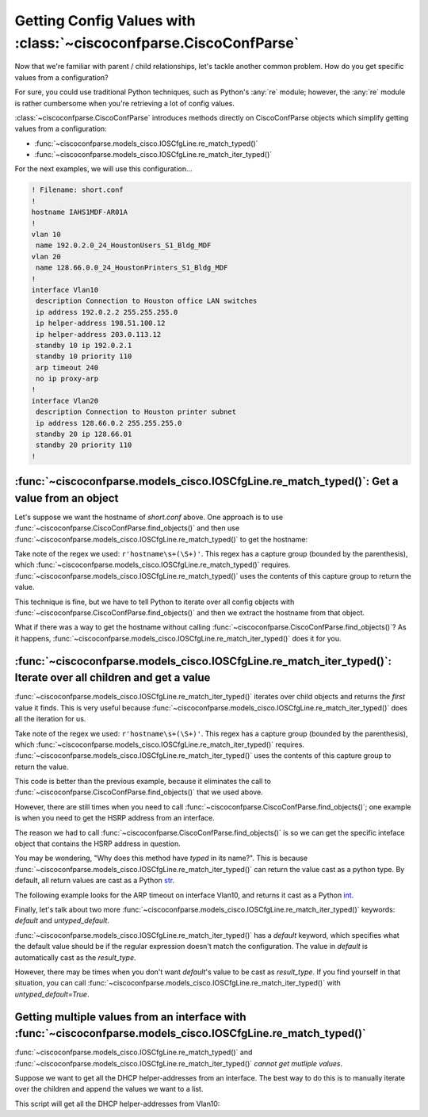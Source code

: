 ==================================================================
Getting Config Values with :class:`~ciscoconfparse.CiscoConfParse`
==================================================================

Now that we're familiar with parent / child relationships, let's tackle another
common problem.  How do you get specific values from a configuration?

For sure, you could use traditional Python techniques, such as Python's 
:any:`re` module; however, the :any:`re` module is rather cumbersome when 
you're retrieving a lot of config values.

:class:`~ciscoconfparse.CiscoConfParse` introduces methods directly on
CiscoConfParse objects which simplify getting values from a configuration:

- :func:`~ciscoconfparse.models_cisco.IOSCfgLine.re_match_typed()`
- :func:`~ciscoconfparse.models_cisco.IOSCfgLine.re_match_iter_typed()`

For the next examples, we will use this configuration...

.. code-block:: none

   ! Filename: short.conf
   !
   hostname IAHS1MDF-AR01A
   !
   vlan 10
    name 192.0.2.0_24_HoustonUsers_S1_Bldg_MDF
   vlan 20
    name 128.66.0.0_24_HoustonPrinters_S1_Bldg_MDF
   !
   interface Vlan10
    description Connection to Houston office LAN switches
    ip address 192.0.2.2 255.255.255.0
    ip helper-address 198.51.100.12
    ip helper-address 203.0.113.12
    standby 10 ip 192.0.2.1
    standby 10 priority 110
    arp timeout 240
    no ip proxy-arp
   !
   interface Vlan20
    description Connection to Houston printer subnet
    ip address 128.66.0.2 255.255.255.0
    standby 20 ip 128.66.01
    standby 20 priority 110
   !

:func:`~ciscoconfparse.models_cisco.IOSCfgLine.re_match_typed()`: Get a value from an object
--------------------------------------------------------------------------------------------

Let's suppose we want the hostname of `short.conf` above.  One approach is to 
use :func:`~ciscoconfparse.CiscoConfParse.find_objects()` and then use
:func:`~ciscoconfparse.models_cisco.IOSCfgLine.re_match_typed()` to get the
hostname:

.. code-block:: python
   :emphasize-lines: 4

   >>> from ciscoconfparse import CiscoConfParse
   >>> parse = CiscoConfParse('short.conf')
   >>> global_obj = parse.find_objects(r'^hostname')[0]
   >>> hostname = global_obj.re_match_typed(r'^hostname\s+(\S+)', default='')
   >>> hostname
   'IAHS1MDF-AR01A'
   >>>

Take note of the regex we used: ``r'hostname\s+(\S+)'``.  This regex has a
capture group (bounded by the parenthesis), which 
:func:`~ciscoconfparse.models_cisco.IOSCfgLine.re_match_typed()` requires.  
:func:`~ciscoconfparse.models_cisco.IOSCfgLine.re_match_typed()` uses the 
contents of this capture group to return the value.

This technique is fine, but we have to tell Python to iterate over all config
objects with :func:`~ciscoconfparse.CiscoConfParse.find_objects()` and then
we extract the hostname from that object.

What if there was a way to get the hostname without calling :func:`~ciscoconfparse.CiscoConfParse.find_objects()`?  As it happens, 
:func:`~ciscoconfparse.models_cisco.IOSCfgLine.re_match_iter_typed()` does
it for you.


:func:`~ciscoconfparse.models_cisco.IOSCfgLine.re_match_iter_typed()`: Iterate over all children and get a value
----------------------------------------------------------------------------------------------------------------

:func:`~ciscoconfparse.models_cisco.IOSCfgLine.re_match_iter_typed()` 
iterates over child objects and returns the *first* value it finds.  This is 
very useful because 
:func:`~ciscoconfparse.models_cisco.IOSCfgLine.re_match_iter_typed()` does 
all the iteration for us.

.. code-block:: python
   :emphasize-lines: 3

   >>> from ciscoconfparse import CiscoConfParse
   >>> parse = CiscoConfParse('short.conf')
   >>> hostname = parse.re_match_iter_typed(r'^hostname\s+(\S+)', default='')
   >>> hostname
   'IAHS1MDF-AR01A'
   >>>

Take note of the regex we used: ``r'hostname\s+(\S+)'``.  This regex has a
capture group (bounded by the parenthesis), which 
:func:`~ciscoconfparse.models_cisco.IOSCfgLine.re_match_iter_typed()` requires. 
:func:`~ciscoconfparse.models_cisco.IOSCfgLine.re_match_iter_typed()` uses the 
contents of this capture group to return the value.

This code is better than the previous example, because it eliminates the call 
to :func:`~ciscoconfparse.CiscoConfParse.find_objects()` that we used above.

However, there are still times when you need to call 
:func:`~ciscoconfparse.CiscoConfParse.find_objects()`; one example is when you 
need to get the HSRP address from an interface.

.. code-block:: python
   :emphasize-lines: 4

   >>> from ciscoconfparse import CiscoConfParse
   >>> parse = CiscoConfParse('short.conf')
   >>> intf_obj = parse.find_objects(r'^interface\s+Vlan10$')[0]
   >>> hsrp_ip = intf_obj.re_match_iter_typed(r'standby\s10\sip\s(\S+)', 
   ...     default='')
   >>> hsrp_ip
   '192.0.2.1'
   >>>

The reason we had to call :func:`~ciscoconfparse.CiscoConfParse.find_objects()`
is so we can get the specific inteface object that contains the HSRP address
in question.

You may be wondering, "Why does this method have *typed* in its name?".  This
is because 
:func:`~ciscoconfparse.models_cisco.IOSCfgLine.re_match_iter_typed()` 
can return the value cast as a python type.  By default, all return values are
cast as a Python `str`_.

The following example looks for the ARP timeout on interface Vlan10, and 
returns it cast as a Python `int`_.

.. code-block:: python
   :emphasize-lines: 4,5

   >>> from ciscoconfparse import CiscoConfParse
   >>> parse = CiscoConfParse('short.conf')
   >>> intf_obj = parse.find_objects(r'^interface\s+Vlan10$')[0]
   >>> arp_timeout = intf_obj.re_match_iter_typed(r'arp\s+timeout\s+(\d+)', 
   ...     result_type=int, default=4*3600)
   >>> arp_timeout
   240
   >>>

Finally, let's talk about two more 
:func:`~ciscoconfparse.models_cisco.IOSCfgLine.re_match_iter_typed()`
keywords: `default` and `untyped_default`.

:func:`~ciscoconfparse.models_cisco.IOSCfgLine.re_match_iter_typed()` 
has a `default` keyword, which specifies what the default value should be if 
the regular expression doesn't match the configuration.  The value in 
`default` is automatically cast as the `result_type`.

However, there may be times when you don't want `default`'s value to be cast 
as `result_type`.  If you find yourself in that situation, you can call
:func:`~ciscoconfparse.models_cisco.IOSCfgLine.re_match_iter_typed()` with 
`untyped_default=True`.

.. code-block:: python
   :emphasize-lines: 6

   >>> from ciscoconfparse import CiscoConfParse
   >>> parse = CiscoConfParse('short.conf')
   >>> intf_obj = parse.find_objects(r'^interface\s+Vlan20$')[0]
   >>> arp_timeout = intf_obj.re_match_iter_typed(r'arp\s+timeout\s+(\d+)', 
   ...     result_type=int, 
           untyped_default=True, default='__no_explicit_value__')
   >>> arp_timeout
   '__no_explicit_value__'
   >>>


Getting multiple values from an interface with :func:`~ciscoconfparse.models_cisco.IOSCfgLine.re_match_typed()`
---------------------------------------------------------------------------------------------------------------

:func:`~ciscoconfparse.models_cisco.IOSCfgLine.re_match_typed()` and
:func:`~ciscoconfparse.models_cisco.IOSCfgLine.re_match_iter_typed()` *cannot
get mutliple values*.

Suppose we want to get all the DHCP helper-addresses from an interface.  The
best way to do this is to manually iterate over the children and append
the values we want to a list.

This script will get all the DHCP helper-addresses from Vlan10:

.. code-block:: python
   :emphasize-lines: 11

   >>> from ciscoconfparse import CiscoConfParse
   >>> parse = CiscoConfParse('short.conf')
   >>> retval = list()
   >>>
   >>> HELPER_REGEX = r'ip\s+helper-address\s+(\S+)$'
   >>> NO_MATCH = '__no_match__'
   >>> 
   >>> # Iterate over matching interfaces
   >>> for intf_obj in parse.find_objects(r'^interface\s+Vlan10$'):
   ...     for child_obj in intf_obj.children:  # Iterate over intf children
   ...         val = child_obj.re_match_typed(HELPER_REGEX, default=NO_MATCH)
   ...         if val!=NO_MATCH:
   ...             retval.append(val)
   ...
   >>> retval
   ['198.51.100.12', '203.0.113.12']
   >>>

.. _`str`: https://docs.python.org/3/library/stdtypes.html#text-sequence-type-str
.. _`int`: https://docs.python.org/3/library/stdtypes.html#numeric-types-int-float-complex
